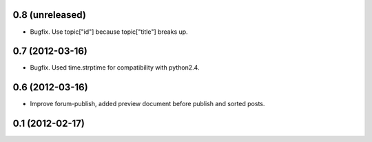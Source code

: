 0.8 (unreleased)
----------------
* Bugfix. Use topic["id"] because topic["title"] breaks up.

0.7 (2012-03-16)
----------------
* Bugfix. Used time.strptime for compatibility with python2.4.

0.6 (2012-03-16)
----------------
* Improve forum-publish, added preview document before publish and sorted posts.

0.1 (2012-02-17)
----------------
